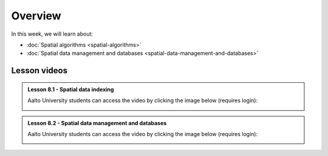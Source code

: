 Overview
========

In this week, we will learn about:

- :doc:`Spatial algorithms <spatial-algorithms>`
- :doc:`Spatial data management and databases <spatial-data-management-and-databases>`

Lesson videos
-------------

.. admonition:: Lesson 8.1 - Spatial data indexing

    Aalto University students can access the video by clicking the image below (requires login):

    .. figure:: img/Lesson8.1.png
        :target: https://aalto.cloud.panopto.eu/Panopto/Pages/Viewer.aspx?id=dd2d76f7-0650-47a0-8d3b-b22500b97f2c
        :width: 500px
        :align: left

.. admonition:: Lesson 8.2 - Spatial data management and databases

    Aalto University students can access the video by clicking the image below (requires login):

    .. figure:: img/Lesson8.2.png
        :target: https://aalto.cloud.panopto.eu/Panopto/Pages/Viewer.aspx?id=d6eaed75-cd7a-4a92-8694-b22800b977f7
        :width: 500px
        :align: left
